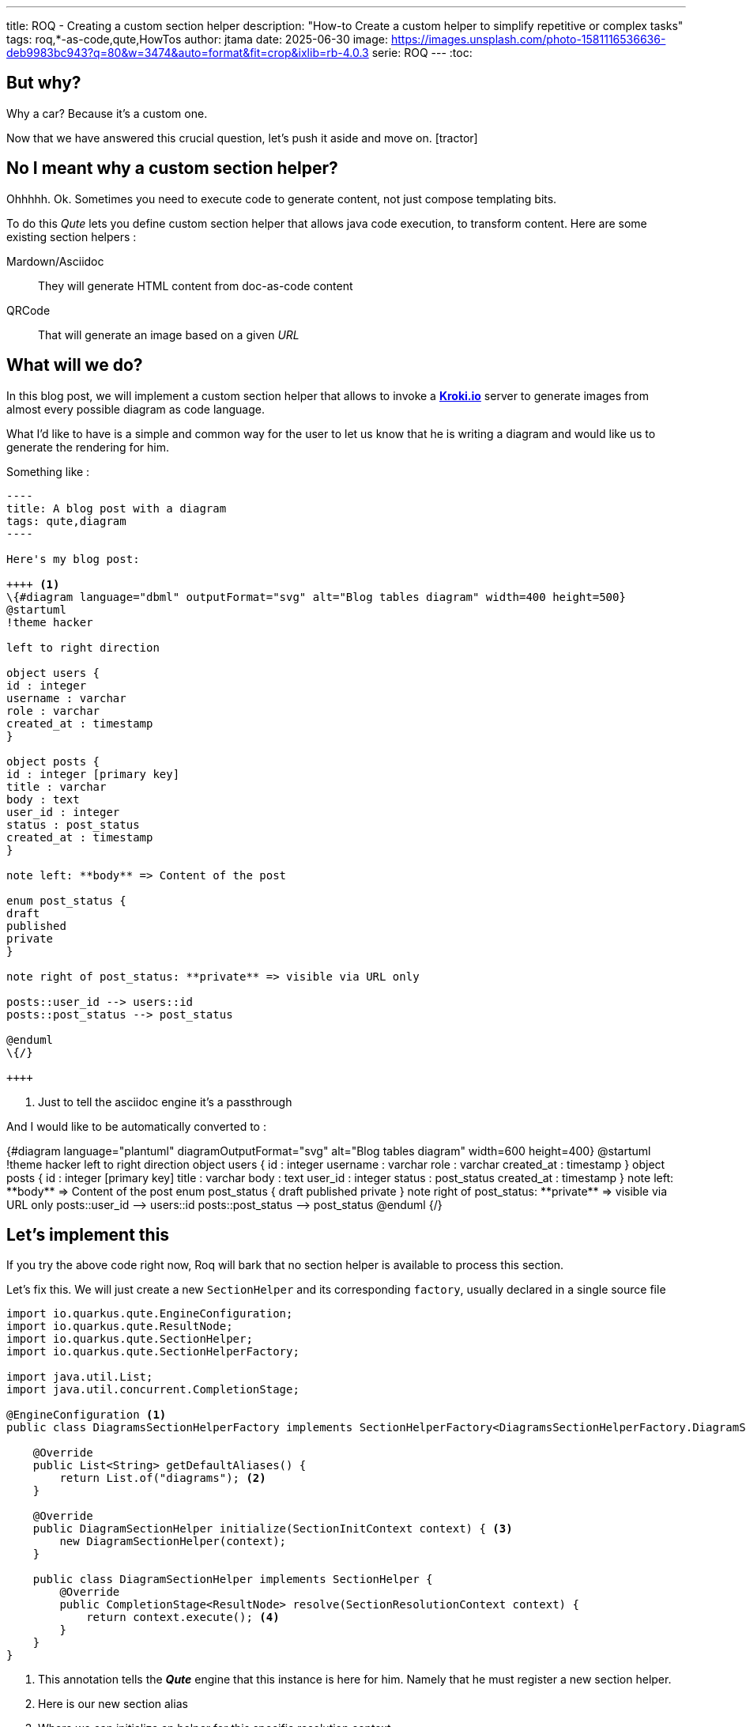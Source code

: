 ---
title: ROQ - Creating a custom section helper
description: "How-to Create a custom helper to simplify repetitive or complex tasks"
tags: roq,*-as-code,qute,HowTos
author: jtama
date: 2025-06-30
image: https://images.unsplash.com/photo-1581116536636-deb9983bc943?q=80&w=3474&auto=format&fit=crop&ixlib=rb-4.0.3
serie: ROQ
---
:toc:

== But why?

Why a car? Because it’s a custom one.

Now that we have answered this crucial question, let’s push it aside and move on. icon:tractor[]

== No I meant why a custom section helper?

Ohhhhh. Ok.
Sometimes you need to execute code to generate content, not just compose templating bits.

To do this _Qute_ lets you define custom section helper that allows java code execution, to transform content. Here are some existing section helpers :

[HORIZONTAL]
Mardown/Asciidoc:: They will generate HTML content from doc-as-code content
QRCode:: That will generate an image based on a given _URL_

== What will we do?

In this blog post, we will implement a custom section helper that allows to invoke a https://kroki.io[**Kroki.io**] server to generate images from almost every possible diagram as code language.

What I'd like to have is a simple and common way for the user to let us know that he is writing a diagram and would like us to generate the rendering for him.

Something like :

[source, asciidoc]
....
----
title: A blog post with a diagram
tags: qute,diagram
----

Here's my blog post:

++++ <1>
\{#diagram language="dbml" outputFormat="svg" alt="Blog tables diagram" width=400 height=500}
@startuml
!theme hacker

left to right direction

object users {
id : integer
username : varchar
role : varchar
created_at : timestamp
}

object posts {
id : integer [primary key]
title : varchar
body : text
user_id : integer
status : post_status
created_at : timestamp
}

note left: **body** => Content of the post

enum post_status {
draft
published
private
}

note right of post_status: **private** => visible via URL only

posts::user_id --> users::id
posts::post_status --> post_status

@enduml
\{/}

++++
....
<1> Just to tell the asciidoc engine it's a passthrough

And I would like to be automatically converted to :

++++
{#diagram language="plantuml" diagramOutputFormat="svg" alt="Blog tables diagram" width=600 height=400}

@startuml
!theme hacker

left to right direction

object users {
     id : integer
     username : varchar
     role : varchar
     created_at : timestamp
}

object posts {
     id : integer [primary key]
     title : varchar
     body : text
     user_id : integer
     status : post_status
     created_at : timestamp
}

note left: **body** => Content of the post

enum post_status {
    draft
    published
    private
}

note right of post_status: **private** => visible via URL only

posts::user_id --> users::id
posts::post_status --> post_status

@enduml
{/}

++++

== Let's implement this

If you try the above code right now, Roq will bark that no section helper is available to process this section.

Let's fix this. We will just create a new `SectionHelper` and its corresponding `factory`, usually declared in a single source file

[source,java]
----
import io.quarkus.qute.EngineConfiguration;
import io.quarkus.qute.ResultNode;
import io.quarkus.qute.SectionHelper;
import io.quarkus.qute.SectionHelperFactory;

import java.util.List;
import java.util.concurrent.CompletionStage;

@EngineConfiguration <1>
public class DiagramsSectionHelperFactory implements SectionHelperFactory<DiagramsSectionHelperFactory.DiagramSectionHelper> {

    @Override
    public List<String> getDefaultAliases() {
        return List.of("diagrams"); <2>
    }

    @Override
    public DiagramSectionHelper initialize(SectionInitContext context) { <3>
        new DiagramSectionHelper(context);
    }

    public class DiagramSectionHelper implements SectionHelper {
        @Override
        public CompletionStage<ResultNode> resolve(SectionResolutionContext context) {
            return context.execute(); <4>
        }
    }
}

----
<1> This annotation tells the _**Qute**_ engine that this instance is here for him. Namely that he must register a new section helper.
<2> Here is our new section alias
<3> Where we can initialize an helper for this specific resolution context
<4> Returns exactly what was given in.


For the moment, that's not much better, the content of the section is rendered untouched, but at least, it doesn't bark at us anymore.

I will spare you the **Kroki.io** client implementation details, but let's just say we have the following interface:

[source,java]
----
public interface DiagramConverter {

    String encode(String diagramSource, DiagramParams params); <1>

    record DiagramParams(String diagramLanguage, String alt, Integer width, Integer height, DiagramConverter.DiagramOutputFormat diagramOutputFormat) {

        }
}
----
<1> Generates the needed `HTML` code to display the diagram using https://en.wikipedia.org/wiki/Data_URI_scheme[the data uri scheme]

=== Let's dive a bit more

They are a few more methods available in the `DiagramsSectionHelperFactory`. Let's take a closer look at the `initialize` one.
For the sake of brevity, the code pretends there is only the single _language_ parameter to deal with  :

[source,java]
----
public class DiagramsSectionHelperFactory implements SectionHelperFactory<DiagramsSectionHelperFactory.DiagramSectionHelper> {

    private DiagramConverter converter;

    //more code here

    @Override
    public DiagramSectionHelper initialize(SectionInitContext context) {
        String diagramLanguage = context.getParameter("language"); <1>
        new DiagramSectionHelper(language, converter);
    }

    //and more here
}
----
<1> Gets the language param value. Be aware that it will always be a `String`, so you may have to do conversions if needed

[IMPORTANT]
====
Should you need to use expressions instead of literals as value, you would need a more convoluted path. That would not bite you though. Let me know if you are interested.
====

== That's it we are done!

Adding a new `SectionHelper` is not hard. Of course this sample is naive, and the complexity hidden in the converter. But I am sure you can foresee useful use cases for them. Everything I've just shown is available with https://quarkus.io[_Quarkus_] and https://quarkus.io/guides/qute[_Qute_] only.

== Want to dig a bit more ?

You can first check https://iamroq.com/[I am Roq] which is already full of insights or even take a look at the https://github.com/quarkiverse/quarkus-roq[QRCode plugin] in the github repository
